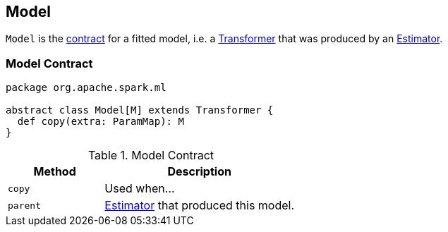 == [[Model]] Model

`Model` is the <<contract, contract>> for a fitted model, i.e. a link:spark-mllib-transformers.adoc[Transformer] that was produced by an link:spark-mllib-estimators.adoc[Estimator].

=== [[contract]] Model Contract

[source, scala]
----
package org.apache.spark.ml

abstract class Model[M] extends Transformer {
  def copy(extra: ParamMap): M
}
----

.Model Contract
[cols="1,2",options="header",width="100%"]
|===
| Method
| Description

| [[copy]] `copy`
| Used when...

| [[parent]] `parent`
| link:spark-mllib-estimators.adoc[Estimator] that produced this model.
|===
